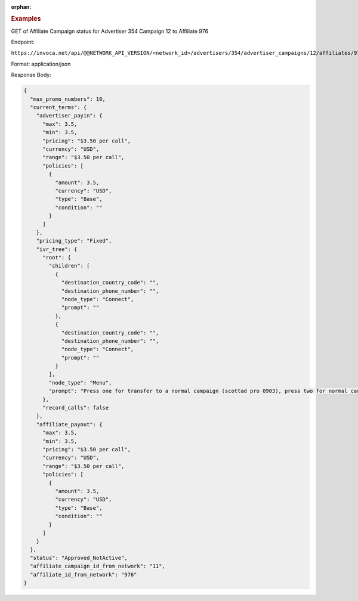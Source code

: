 :orphan:

.. container:: endpoint-long-description

  .. rubric:: Examples

  GET of Affiliate Campaign status for Advertiser 354 Campaign 12 to Affiliate 976

  Endpoint:

  ``https://invoca.net/api/@@NETWORK_API_VERSION/<network_id>/advertisers/354/advertiser_campaigns/12/affiliates/976/affiliate_campaigns.json``

  Format: application/json

  Response Body:

  .. code-block:: json

    {
      "max_promo_numbers": 10,
      "current_terms": {
        "advertiser_payin": {
          "max": 3.5,
          "min": 3.5,
          "pricing": "$3.50 per call",
          "currency": "USD",
          "range": "$3.50 per call",
          "policies": [
            {
              "amount": 3.5,
              "currency": "USD",
              "type": "Base",
              "condition": ""
            }
          ]
        },
        "pricing_type": "Fixed",
        "ivr_tree": {
          "root": {
            "children": [
              {
                "destination_country_code": "",
                "destination_phone_number": "",
                "node_type": "Connect",
                "prompt": ""
              },
              {
                "destination_country_code": "",
                "destination_phone_number": "",
                "node_type": "Connect",
                "prompt": ""
              }
            ],
            "node_type": "Menu",
            "prompt": "Press one for transfer to a normal campaign (scottad pro 0903), press two for normal campaign (scott ad pro 3122), press three for transfer to a syndicated campaign!"
          },
          "record_calls": false
        },
        "affiliate_payout": {
          "max": 3.5,
          "min": 3.5,
          "pricing": "$3.50 per call",
          "currency": "USD",
          "range": "$3.50 per call",
          "policies": [
            {
              "amount": 3.5,
              "currency": "USD",
              "type": "Base",
              "condition": ""
            }
          ]
        }
      },
      "status": "Approved_NotActive",
      "affiliate_campaign_id_from_network": "11",
      "affiliate_id_from_network": "976"
    }

